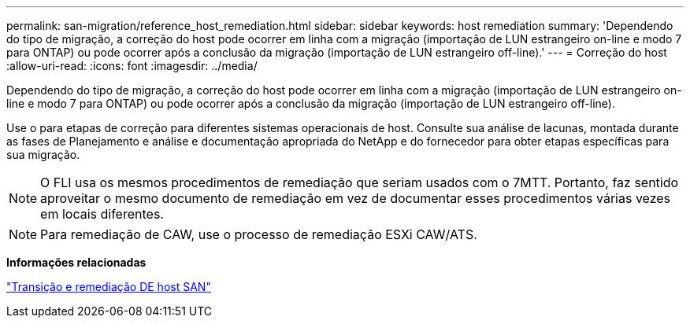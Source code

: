 ---
permalink: san-migration/reference_host_remediation.html 
sidebar: sidebar 
keywords: host remediation 
summary: 'Dependendo do tipo de migração, a correção do host pode ocorrer em linha com a migração (importação de LUN estrangeiro on-line e modo 7 para ONTAP) ou pode ocorrer após a conclusão da migração (importação de LUN estrangeiro off-line).' 
---
= Correção do host
:allow-uri-read: 
:icons: font
:imagesdir: ../media/


[role="lead"]
Dependendo do tipo de migração, a correção do host pode ocorrer em linha com a migração (importação de LUN estrangeiro on-line e modo 7 para ONTAP) ou pode ocorrer após a conclusão da migração (importação de LUN estrangeiro off-line).

Use o para etapas de correção para diferentes sistemas operacionais de host. Consulte sua análise de lacunas, montada durante as fases de Planejamento e análise e documentação apropriada do NetApp e do fornecedor para obter etapas específicas para sua migração.

[NOTE]
====
O FLI usa os mesmos procedimentos de remediação que seriam usados com o 7MTT. Portanto, faz sentido aproveitar o mesmo documento de remediação em vez de documentar esses procedimentos várias vezes em locais diferentes.

====
[NOTE]
====
Para remediação de CAW, use o processo de remediação ESXi CAW/ATS.

====
*Informações relacionadas*

https://docs.netapp.com/us-en/ontap-7mode-transition/san-host/index.html["Transição e remediação DE host SAN"]
